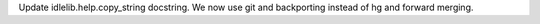 Update idlelib.help.copy_string docstring. We now use git and backporting
instead of hg and forward merging.
